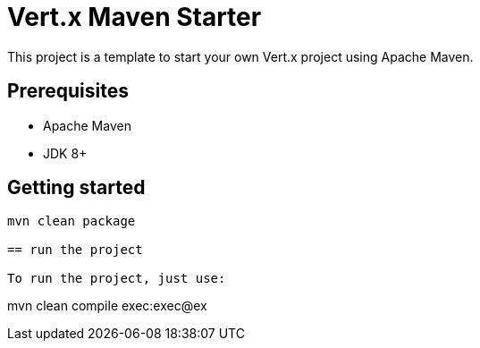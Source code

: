 = Vert.x Maven Starter

This project is a template to start your own Vert.x project using Apache Maven.

== Prerequisites

* Apache Maven
* JDK 8+

== Getting started

[source]
----
mvn clean package 

== run the project

To run the project, just use:

----
mvn clean compile exec:exec@ex
----
